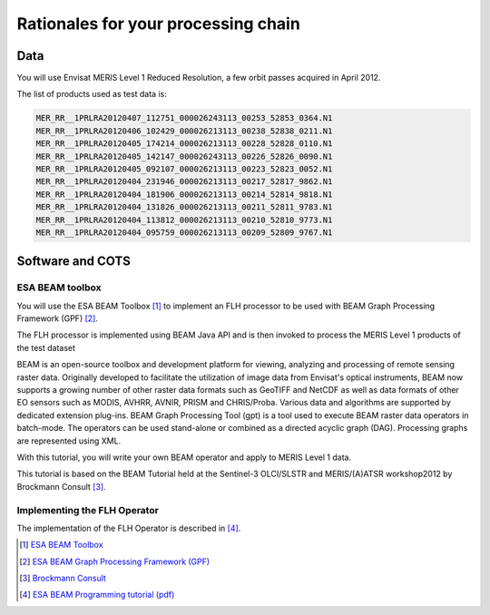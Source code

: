 Rationales for your processing chain
####################################

Data 
****

You will use Envisat MERIS Level 1 Reduced Resolution, a few orbit passes acquired in April 2012.

The list of products used as test data is:

.. code-block:: bash

  MER_RR__1PRLRA20120407_112751_000026243113_00253_52853_0364.N1
  MER_RR__1PRLRA20120406_102429_000026213113_00238_52838_0211.N1
  MER_RR__1PRLRA20120405_174214_000026213113_00228_52828_0110.N1
  MER_RR__1PRLRA20120405_142147_000026243113_00226_52826_0090.N1
  MER_RR__1PRLRA20120405_092107_000026213113_00223_52823_0052.N1
  MER_RR__1PRLRA20120404_231946_000026213113_00217_52817_9862.N1
  MER_RR__1PRLRA20120404_181906_000026213113_00214_52814_9818.N1
  MER_RR__1PRLRA20120404_131826_000026213113_00211_52811_9783.N1
  MER_RR__1PRLRA20120404_113812_000026213113_00210_52810_9773.N1
  MER_RR__1PRLRA20120404_095759_000026213113_00209_52809_9767.N1

Software and COTS
*****************

ESA BEAM toolbox
----------------

You will use the ESA BEAM Toolbox [#f1]_ to implement an FLH processor to be used with BEAM Graph Processing Framework (GPF) [#f2]_.

The FLH processor is implemented using BEAM Java API and is then invoked to process the MERIS Level 1 products of the test dataset

BEAM is an open-source toolbox and development platform for viewing, analyzing and processing of remote sensing raster data. Originally developed to facilitate the utilization of image data from Envisat's optical instruments, BEAM now supports a growing number of other raster data formats such as GeoTIFF and NetCDF as well as data formats of other EO sensors such as MODIS, AVHRR, AVNIR, PRISM and CHRIS/Proba. Various data and algorithms are supported by dedicated extension plug-ins.
BEAM Graph Processing Tool (gpt) is a tool used to execute BEAM raster data operators in batch-mode. The operators can be used stand-alone or combined as a directed acyclic graph (DAG). Processing graphs are represented using XML.

With this tutorial, you will write your own BEAM operator and apply to MERIS Level 1 data.

This tutorial is based on the BEAM Tutorial held at the Sentinel-3 OLCI/SLSTR and MERIS/(A)ATSR workshop2012 by Brockmann Consult [#f3]_. 

Implementing the FLH Operator
-----------------------------

The implementation of the FLH Operator is described in [#f4]_.

.. [#f1] `ESA BEAM Toolbox <http://www.brockmann-consult.de/cms/web/beam/>`_
.. [#f2] `ESA BEAM Graph Processing Framework (GPF) <http://www.brockmann-consult.de/beam/doc/help/gpf/GpfOverview.html>`_
.. [#f3] `Brockmann Consult <http://www.brockmann-consult.de/>`_
.. [#f4] `ESA BEAM Programming tutorial (pdf) <http://www.brockmann-consult.de/beam/tutorials/ESRINWorkshop2012/BEAM_Programming_Tutorial_20121018.pdf>`_
